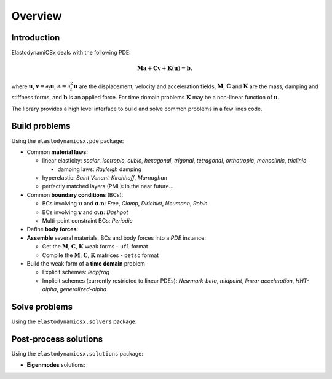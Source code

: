 Overview
========

Introduction
------------
ElastodynamiCSx deals with the following PDE:

.. math::
  \mathbf{M}\mathbf{a} + \mathbf{C}\mathbf{v} + \mathbf{K}(\mathbf{u}) = \mathbf{b},

where :math:`\mathbf{u}`, :math:`\mathbf{v}=\partial_t \mathbf{u}`, :math:`\mathbf{a}=\partial_t^2\mathbf{u}` are the displacement, velocity and acceleration fields, :math:`\mathbf{M}`, :math:`\mathbf{C}` and :math:`\mathbf{K}` are the mass, damping and stiffness forms, and :math:`\mathbf{b}` is an applied force. For time domain problems :math:`\mathbf{K}` may be a non-linear function of :math:`\mathbf{u}`.

The library provides a high level interface to build and solve common problems in a few lines code.



Build problems
--------------
Using the ``elastodynamicsx.pde`` package:

.. jupyter-execute::
    :hide-code:

    import numpy as np

    from dolfinx import mesh, fem, default_scalar_type
    from mpi4py import MPI

    degElement = 1
    length, height = 1, 1
    Nx, Ny = 10 // degElement, 10 // degElement

    # create the mesh
    extent = [[0., 0.], [length, height]]
    domain = mesh.create_rectangle(MPI.COMM_WORLD, extent, [Nx, Ny], mesh.CellType.triangle)

    # create the function space
    V = fem.functionspace(domain, ("Lagrange", degElement, (domain.geometry.dim,)))

    from elastodynamicsx.utils import make_facet_tags, make_cell_tags
    # define some tags
    tag_top = 1
    boundaries = [(tag_top, lambda x: np.isclose(x[1], height)),]
    subdomains = [(1, lambda x: x[0] <= length/2),\
                  (2, lambda x: np.logical_and(x[0] >= length/2, x[1] <= height/2)),
                  (3, lambda x: np.logical_and(x[0] >= length/2, x[1] >= height/2))]

    cell_tags = make_cell_tags(domain, subdomains)
    facet_tags = make_facet_tags(domain, boundaries)


* Common **material laws**:

  .. jupyter-execute::

      # V is a dolfinx.fem.FunctionSpace
      # cell_tags is a dolfinx.mesh.MeshTags object

      from elastodynamicsx.pde import material

      tag_mat1 = 1        # suppose this refers to cells associated with material no 1
      tags_mat2 = (2, 3)  # same for material no 2
      mat1 = material((V, cell_tags, tag_mat1), 'isotropic', rho=1, lambda_=2, mu=1)
      mat2 = material((V, cell_tags, tags_mat2), 'isotropic', rho=2, lambda_=4, mu=2)

  * linear elasticity:
    *scalar*, *isotropic*, *cubic*, *hexagonal*, *trigonal*, *tetragonal*, *orthotropic*, *monoclinic*, *triclinic*

    * damping laws: *Rayleigh* damping

  * hyperelastic:
    *Saint Venant-Kirchhoff*, *Murnaghan*
  * perfectly matched layers (PML): in the near future...

* Common **boundary conditions** (BCs):

  .. jupyter-execute::

      # facet_tags is a dolfinx.mesh.MeshTags object

      from elastodynamicsx.pde import boundarycondition

      tag_top = 1  # top boundary
      T_N  = fem.Constant(V.mesh, default_scalar_type([0, 1]))  # boundary load
      bc1  = boundarycondition((V, facet_tags, tag_top) , 'Neumann', T_N)  # prescribed traction

  * BCs involving :math:`\mathbf{u}` and :math:`\boldsymbol{\sigma} . \mathbf{n}`:
    *Free*, *Clamp*, *Dirichlet*, *Neumann*, *Robin*
  * BCs involving :math:`\mathbf{v}` and :math:`\boldsymbol{\sigma} . \mathbf{n}`:
    *Dashpot*
  * Multi-point constraint BCs:
    *Periodic*

* Define **body forces**:

  .. jupyter-execute::

      from elastodynamicsx.pde import BodyForce

      amplitude = default_scalar_type([0, 0])  # a dummy load amplitude
      def shape_x(x):
          x1, x2 = 0.2, 0.3
          y1, y2 = 0.4, 0.5
          return (x[0] >= x1) * (x[0] <= x2) * (x[1] >= y1) * (x[1] <= y2)  # a dummy shape

      f_body = fem.Function(V)
      f_body.interpolate(lambda x: amplitude[:, np.newaxis] * shape_x(x)[np.newaxis, :])
      f1 = BodyForce((V, cell_tags, None), f_body)  # None for the entire domain

* **Assemble** several materials, BCs and body forces into a *PDE* instance:

  .. jupyter-execute::

      from elastodynamicsx.pde import PDE

      pde = PDE(V, materials=[mat1, mat2], bodyforces=[f1], bcs=[bc1])

      # M, C, K, b form functions: pde.M_fn, pde.C_fn, pde.K_fn, pde.b_fn
      # eigs / freq. domain -> M, C, K matrices:    pde.M(),  pde.C(),  pde.K()
      # waveguides          -> K0, K1, K2 matrices: pde.K0(), pde.K1(), pde.K2()

  * Get the :math:`\mathbf{M}`, :math:`\mathbf{C}`, :math:`\mathbf{K}` weak forms - ``ufl`` format
  * Compile the :math:`\mathbf{M}`, :math:`\mathbf{C}`, :math:`\mathbf{K}` matrices - ``petsc`` format

* Build the weak form of a **time domain** problem

  * Explicit schemes:
    *leapfrog*
  * Implicit schemes (currently restricted to linear PDEs):
    *Newmark-beta*, *midpoint*, *linear acceleration*, *HHT-alpha*, *generalized-alpha*



Solve problems
--------------
Using the ``elastodynamicsx.solvers`` package:

.. tabs::

    .. tab:: Time domain

        .. jupyter-execute::
            :hide-output:

            # Time integration
            from elastodynamicsx.solvers import TimeStepper

            dt, num_steps = 0.01, 100  # t=[0..1)

            # Define a function that will update the source term at each time step
            def update_T_N_function(t):
                forceVector = default_scalar_type([0, 1])
                T_N.value   = np.sin(t) * forceVector

            # Initialize the time stepper: compile forms and assemble the mass matrix
            tStepper = TimeStepper.build(V,
                                         pde.M_fn, pde.C_fn, pde.K_fn, pde.b_fn, dt, bcs=pde.bcs,
                                         scheme='newmark')

            # Define the initial values
            tStepper.set_initial_condition(u0=[0, 0], v0=[0, 0], t0=0)

            # Solve: run the loop on time steps; live-plot the result every 10 steps
            tStepper.solve(num_steps-1,
                           callfirsts=[update_T_N_function],
                           callbacks=[],
                           live_plotter={'refresh_step':10, 'clim':[-1, 1]})

    .. tab:: Frequency domain

        .. code-block:: python

            # Frequency domain
            from elastodynamicsx.solvers import FrequencyDomainSolver

            assert np.issubdtype(default_scalar_type, np.complexfloating), \
                   "Should only be executed with DOLFINx complex mode"

            # MPI communicator
            comm = V.mesh.comm

            # (PETSc) Mass, damping, stiffness matrices
            M, C, K = pde.M(), pde.C(), pde.K()

            # (PETSc) load vector
            b = pde.b()
            b_update_function = pde.update_b_frequencydomain

            # Initialize the solver
            fdsolver = FrequencyDomainSolver(comm,
                                             M,
                                             C,
                                             K,
                                             b,
                                             b_update_function=b_update_function)

            # Solve
            u = fem.Function(V, name='solution')
            fdsolver.solve(omega=1.0, out=u.x.petsc_vec)

            # Plot
            from elastodynamicsx.plot import plotter
            p = plotter(u, complex='real')
            p.show()

    .. tab:: Eigenmodes

        .. jupyter-execute::
            :hide-output:

            # Normal modes
            from elastodynamicsx.solvers import EigenmodesSolver

            # MPI communicator
            comm = V.mesh.comm

            # (PETSc) Mass, damping, stiffness matrices
            M, K = pde.M(), pde.K()
            C = None  # Enforce no damping

            nev = 9  # Number of modes to compute

            # Initialize the solver
            eps = EigenmodesSolver(comm,
                                   M,
                                   C,
                                   K,
                                   nev=nev)

            # Solve
            eps.solve()

            # Plot
            eigenfreqs = eps.getEigenfrequencies()  # a np.ndarray
            eps.plot(function_space=V)              # V is a dolfinx.fem.FunctionSpace

    .. tab:: Guided waves

        At present it is possible to compile the required matrices to build the eigenvalue problem,
        but a high-level solver is not implemented yet. One has to use ``slepc4py``.

        .. code-block:: python

            # PETSc.Mat matrices
            M = pde.M()
            K0, K1, K2 = pde.K0(), pde.K1(), pde.K2()

            # High-level solver: in the future...


Post-process solutions
----------------------
Using the ``elastodynamicsx.solutions`` package:

* **Eigenmodes** solutions:

.. jupyter-execute::
    :hide-output:

    # eps is a elastodynamicsx.solvers.EigenmodesSolver
    # eps.solve() has already been performed

    # Get the solutions
    mbasis = eps.getModalBasis()  # a elastodynamicsx.solutions.ModalBasis

    # Access data
    eigenfreqs = mbasis.fn     # a np.ndarray
    modeshape5 = mbasis.un[5]  # a PETSc.Vec vector

    # Visualize
    mbasis.plot(function_space=V)  # V is a dolfinx.fem.FunctionSpace

